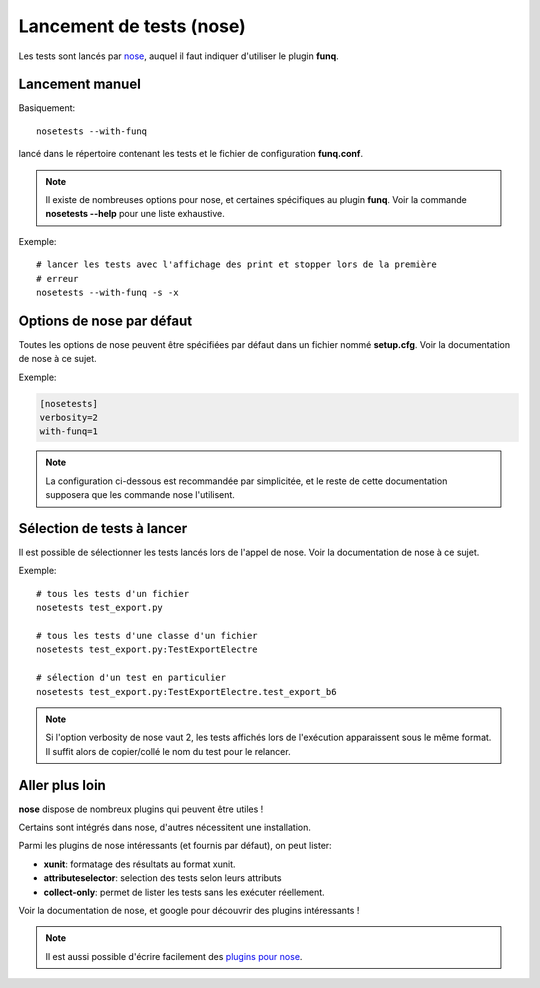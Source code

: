 Lancement de tests (nose)
=========================

Les tests sont lancés par `nose <https://nose.readthedocs.org/en/latest/>`_, auquel il faut
indiquer d'utiliser le plugin **funq**.

Lancement manuel
----------------

Basiquement::
  
  nosetests --with-funq

lancé dans le répertoire contenant les tests et le fichier de configuration
**funq.conf**.

.. note::
  
  Il existe de nombreuses options pour nose, et certaines spécifiques au plugin
  **funq**. Voir la commande **nosetests --help** pour une liste exhaustive.

Exemple::
  
  # lancer les tests avec l'affichage des print et stopper lors de la première
  # erreur
  nosetests --with-funq -s -x

Options de nose par défaut
--------------------------

Toutes les options de nose peuvent être spécifiées par défaut dans un fichier
nommé **setup.cfg**. Voir la documentation de nose à ce sujet.

Exemple:

.. code-block:: ini
  
  [nosetests]
  verbosity=2
  with-funq=1

.. note::
  
  La configuration ci-dessous est recommandée par simplicitée, et le reste
  de cette documentation supposera que les commande nose l'utilisent.

Sélection de tests à lancer
---------------------------

Il est possible de sélectionner les tests lancés lors de l'appel de nose.
Voir la documentation de nose à ce sujet.

Exemple::
  
  # tous les tests d'un fichier
  nosetests test_export.py
  
  # tous les tests d'une classe d'un fichier
  nosetests test_export.py:TestExportElectre
  
  # sélection d'un test en particulier
  nosetests test_export.py:TestExportElectre.test_export_b6

.. note::
  
  Si l'option verbosity de nose vaut 2, les tests affichés lors de l'exécution
  apparaissent sous le même format. Il suffit alors de copier/collé le nom du
  test pour le relancer.

Aller plus loin
---------------

**nose** dispose de nombreux plugins qui peuvent être utiles !

Certains sont intégrés dans nose, d'autres nécessitent une installation.

Parmi les plugins de nose intéressants (et fournis par défaut), on peut lister:

- **xunit**: formatage des résultats au format xunit.
- **attributeselector**: selection des tests selon leurs attributs
- **collect-only**: permet de lister les tests sans les exécuter réellement.

Voir la documentation de nose, et google pour découvrir des plugins intéressants !

.. note::
  
  Il est aussi possible d'écrire facilement des `plugins pour nose <http://nose.readthedocs.org/en/latest/plugins/writing.html>`_.
